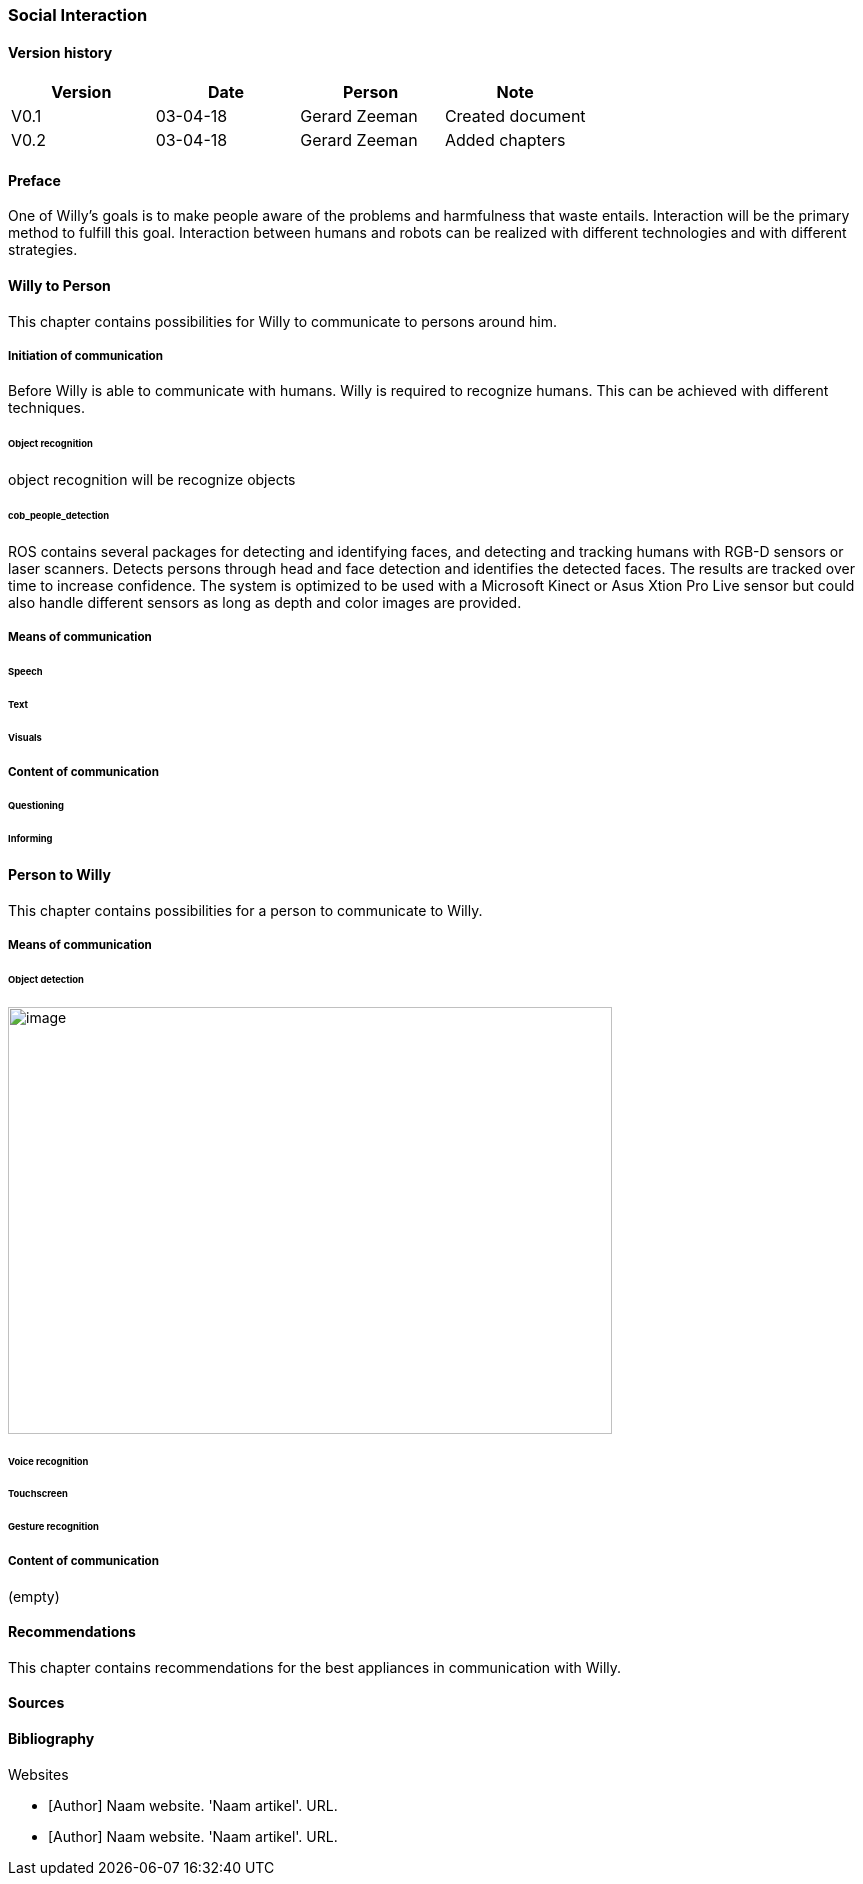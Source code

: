 
=== Social Interaction

[discrete]
==== Version history

[cols=",,,",options="header",]
|===================================================================
|Version |Date |Person |Note
|V0.1 |03-04-18 |Gerard Zeeman |Created document
|V0.2 |03-04-18 |Gerard Zeeman |Added chapters
|===================================================================

==== Preface
One of Willy's goals is to make people aware of the problems and harmfulness that waste entails. Interaction will be the primary method to fulfill this goal. Interaction between humans and robots can be realized with different technologies and with different strategies.  

==== Willy to Person
This chapter contains possibilities for Willy to communicate to persons around him.

===== Initiation of communication
Before Willy is able to communicate with humans. Willy is required to recognize humans. This can be achieved with different techniques. 

====== Object recognition
object recognition will be recognize objects

====== cob_people_detection
ROS contains several packages for detecting and identifying faces, and detecting and tracking humans with RGB-D sensors or laser scanners. Detects persons through head and face detection and identifies the detected faces. The results are tracked over time to increase confidence. The system is optimized to be used with a Microsoft Kinect or Asus Xtion Pro Live sensor but could also handle different sensors as long as depth and color images are provided.

===== Means of communication

====== Speech
====== Text
====== Visuals

===== Content of communication

====== Questioning
====== Informing


==== Person to Willy
This chapter contains possibilities for a person to communicate to Willy.

===== Means of communication

====== Object detection
image:media/social-interaction/image1.jpg[image,width=604,height=427]

====== Voice recognition
====== Touchscreen
====== Gesture recognition

===== Content of communication
(empty)

==== Recommendations
This chapter contains recommendations for the best appliances in communication with Willy.

==== Sources

[bibliography]
==== Bibliography

[bibliography]
.Websites
- [[[Author]]] Naam website. 'Naam artikel'. URL.
- [[[Author]]] Naam website. 'Naam artikel'. URL.


